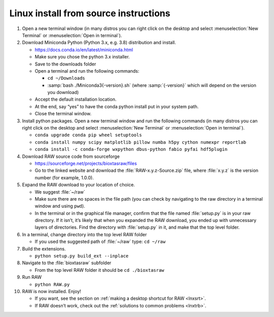 Linux install from source instructions
^^^^^^^^^^^^^^^^^^^^^^^^^^^^^^^^^^^^^^^^
.. _lnxsource:

#.  Open a new terminal window (in many distros you can right click on the desktop
    and select :menuselection:`New Terminal` or :menuselection:`Open in terminal`).

#.  Download Miniconda Python (Python 3.x, e.g. 3.8) distribution and install.

    *   `https://docs.conda.io/en/latest/miniconda.html <https://docs.conda.io/en/latest/miniconda.html>`_

    *   Make sure you chose the python 3.x installer.

    *   Save to the downloads folder

    *   Open a terminal and run the following commands:

        *   ``cd ~/Downloads``

        *   :samp:`bash ./Miniconda3{-version}.sh` (where :samp:`{-version}`
            which will depend on the version you download)

    *   Accept the default installation location.

    *   At the end, say “yes” to have the conda python install put in your system path.

    *   Close the terminal window.

#.  Install python packages. Open a new terminal window and run the following commands
    (in many distros you can right click on the desktop and select :menuselection:`New Terminal`
    or :menuselection:`Open in terminal`).

    *   ``conda upgrade conda pip wheel setuptools``

    *   ``conda install numpy scipy matplotlib pillow numba h5py cython numexpr reportlab``

    *  ``conda install -c conda-forge wxpython dbus-python fabio pyfai hdf5plugin``

#.  Download RAW source code from sourceforge

    *   `https://sourceforge.net/projects/bioxtasraw/files <https://sourceforge.net/projects/bioxtasraw/files>`_

    *   Go to the linked website and download the :file:`RAW-x.y.z-Source.zip`
        file, where :file:`x.y.z` is the version number (for example, 1.0.0).

#.  Expand the RAW download to your location of choice.

    *   We suggest :file:`~/raw`

    *   Make sure there are no spaces in the file path (you can check by navigating
        to the raw directory in a terminal window and using ``pwd``).

    *   In the terminal or in the graphical file manager, confirm that the file named :file:`setup.py`
        is in your raw directory. If it isn’t, it’s likely that when you expanded the
        RAW download, you ended up with unnecessary layers of directories. Find the
        directory with :file:`setup.py` in it, and make that the top level folder.

#.  In a terminal, change directory into the top level RAW folder

    *   If you used the suggested path of :file:`~/raw` type: ``cd ~/raw``

#.  Build the extensions.

    *   ``python setup.py build_ext --inplace``

#.  Navigate to the :file:`bioxtasraw` subfolder

    *   From the top level RAW folder it should be ``cd ./bioxtasraw``

#.  Run RAW

    *   ``python RAW.py``

#.  RAW is now installed. Enjoy!

    *   If you want, see the section on :ref:`making a desktop shortcut for RAW <lnxsrt>`.

    *   If RAW doesn’t work, check out the :ref:`solutions to common problems <lnxtrb>`.
